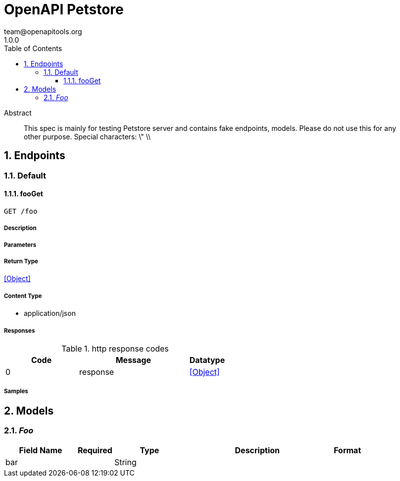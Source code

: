 = OpenAPI Petstore
team@openapitools.org
1.0.0
:toc: left
:numbered:
:toclevels: 3
:source-highlighter: highlightjs
:keywords: openapi, rest, OpenAPI Petstore
:specDir: 
:snippetDir: 
:generator-template: v1 2019-12-20
:info-url: https://openapi-generator.tech
:app-name: OpenAPI Petstore

[abstract]
.Abstract
This spec is mainly for testing Petstore server and contains fake endpoints, models. Please do not use this for any other purpose. Special characters: \" \\


// markup not found, no include::{specDir}intro.adoc[opts=optional]



== Endpoints


[.Default]
=== Default


[.fooGet]
==== fooGet

`GET /foo`



===== Description




// markup not found, no include::{specDir}foo/GET/spec.adoc[opts=optional]



===== Parameters







===== Return Type


<<Object>>


===== Content Type

* application/json

===== Responses

.http response codes
[cols="2,3,1"]
|===
| Code | Message | Datatype


| 0
| response
|  <<Object>>

|===

===== Samples


// markup not found, no include::{snippetDir}foo/GET/http-request.adoc[opts=optional]


// markup not found, no include::{snippetDir}foo/GET/http-response.adoc[opts=optional]



// file not found, no * wiremock data link :foo/GET/GET.json[]


ifdef::internal-generation[]
===== Implementation

// markup not found, no include::{specDir}foo/GET/implementation.adoc[opts=optional]


endif::internal-generation[]


[#models]
== Models


[#Foo]
=== _Foo_ 



[.fields-Foo]
[cols="2,1,2,4,1"]
|===
| Field Name| Required| Type| Description| Format

| bar
| 
| String 
| 
|  

|===


